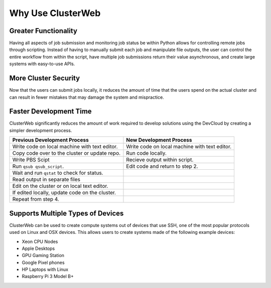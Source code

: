 Why Use ClusterWeb
==================

Greater Functionality
#####################

Having all aspects of job submission and monitoring job status be within Python allows for controlling remote jobs through scripting. Instead of having to manually submit each job and manipulate file outputs, the user can control the entire workflow from within the script, have multiple job submissions return their value asynchronous, and create large systems with easy-to-use APIs.

More Cluster Security
#####################

Now that the users can submit jobs locally, it reduces the amount of time that the users spend on the actual cluster and can result in fewer mistakes that may damage the system and mispractice.


Faster Development Time
#######################

ClusterWeb significantly reduces the amount of work required to develop solutions using the DevCloud by creating a simpler development process.

+--------------------------------------------------+-----------------------------------------------+
| Previous Development Process                     | New Development Process                       |
+==================================================+===============================================+
| Write code on local machine with text editor.    | Write code on local machine with text editor. |
+--------------------------------------------------+-----------------------------------------------+
| Copy code over to the cluster or update repo.    | Run code locally.                             |
+--------------------------------------------------+-----------------------------------------------+
| Write PBS Scipt                                  | Recieve output within script.                 |
+--------------------------------------------------+-----------------------------------------------+
| Run ``qsub qsub_script``.                        | Edit code and return to step 2.               |
+--------------------------------------------------+-----------------------------------------------+
| Wait and run ``qstat`` to check for status.      |                                               |
+--------------------------------------------------+-----------------------------------------------+
| Read output in separate files                    |                                               |
+--------------------------------------------------+-----------------------------------------------+
| Edit on the cluster or on local text editor.     |                                               |
+--------------------------------------------------+-----------------------------------------------+
| If edited locally, update code on the cluster.   |                                               |
+--------------------------------------------------+-----------------------------------------------+
| Repeat from step 4.                              |                                               |
+--------------------------------------------------+-----------------------------------------------+

Supports Multiple Types of Devices
##################################

ClusterWeb can be used to create compute systems out of devices that use SSH, one of the most popular protocols used on Linux and OSX devices. This allows users to create systems made of the following example devices:

- Xeon CPU Nodes
- Apple Desktops 
- GPU Gaming Station
- Google Pixel phones
- HP Laptops with Linux
- Raspberry Pi 3 Model B+

